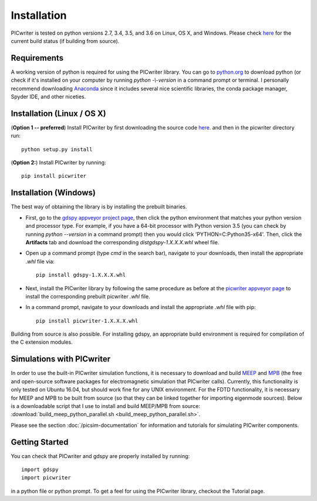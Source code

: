 Installation
============

PICwriter is tested on python versions 2.7, 3.4, 3.5, and 3.6 on Linux, OS X, and Windows.  Please check `here <https://github.com/DerekK88/PICwriter>`_ for the current build status (if building from source).

Requirements
------------

A working version of python is required for using the PICwriter library.  You can go to `python.org <https://www.python.org/downloads/>`_ to download python (or check if it's installed on your computer by running `python -\\-version` in a command prompt or terminal.  I personally recommend downloading `Anaconda <https://www.anaconda.com/download/>`_ since it includes several nice scientific libraries, the conda package manager, Spyder IDE, and other niceties.

Installation (Linux / OS X)
---------------------------

(**Option 1 -- preferred**) Install PICwriter by first downloading the source code `here <https://github.com/DerekK88/PICwriter>`_. and then in the picwriter directory run::

    python setup.py install
    
(**Option 2:**) Install PICwriter by running::

    pip install picwriter
    
Installation (Windows)
----------------------

The best way of obtaining the library is by installing the prebuilt binaries.

* First, go to the `gdspy appveyor project page <https://ci.appveyor.com/project/heitzmann/gdspy>`_, then click the python environment that matches your python version and processor type.  For example, if you have a 64-bit processor with Python version 3.5 (you can check by running `python --version` in a command prompt) then you would click 'PYTHON=C:\Python35-x64'.  Then, click the **Artifacts** tab and download the corresponding `dist\gdspy-1.X.X.X.whl` wheel file.
* Open up a command prompt (type `cmd` in the search bar), navigate to your downloads, then install the appropriate `.whl` file via::

    pip install gdspy-1.X.X.X.whl
    
* Next, install the PICwriter library by following the same procedure as before at the `picwriter appveyor page <https://ci.appveyor.com/project/DerekK88/picwriter>`_ to install the corresponding prebuilt picwriter `.whl` file.
* In a command prompt, navigate to your downloads and install the appropriate `.whl` file with pip::

    pip install picwriter-1.X.X.X.whl
    
Building from source is also possible. For installing gdspy, an appropriate build environment is required for compilation of the C extension modules.

Simulations with PICwriter
--------------------------

In order to use the built-in PICwriter simulation functions, it is necessary to download and build `MEEP <https://meep.readthedocs.io/>`_ and `MPB <https://mpb.readthedocs.io/>`_ (the free and open-source software packages for electromagnetic simulation that PICwriter calls).  Currently, this functionality is only tested on Ubuntu 16.04, but should work fine for any UNIX environment.  For the FDTD functionality, it is necessary for MEEP and MPB to be built from source (so that they can be linked together for importing eigenmode sources).  Below is a downloadable script that I use to install and build MEEP/MPB from source:
:download:`build_meep_python_parallel.sh <build_meep_python_parallel.sh>`.

Please see the section :doc:`/picsim-documentation` for information and tutorials for simulating PICwriter components.

Getting Started
---------------

You can check that PICwriter and gdspy are properly installed by running::

    import gdspy
    import picwriter
    
in a python file or python prompt.  To get a feel for using the PICwriter library, checkout the Tutorial page.
